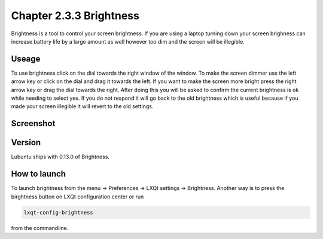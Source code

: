 Chapter 2.3.3 Brightness
========================

Brightness is a tool to control your screen brightness. If you are using a laptop turning down your screen brighness can increase battery life by a large amount as well however too dim and the screen will be illegible.

Useage
------
To use brightness click on the dial towards the right window of the window. To make the screen dimmer use the left arrow key or click on the dial and drag it towards the left.  If you want to make the screen more bright press the right arrow key or drag the dial towards the right. After doing this you will be asked to confirm the current brightness is ok while needing to select yes. If you do not respond it will go back to the old brightness which is useful because if you made your screen illegible it will revert to the old settings. 

Screenshot
----------
.. image :: brightness.png 

Version
-------
Lubuntu ships with 0.13.0 of Brightness. 

How to launch
-------------
To launch brightness from the menu -> Preferences -> LXQt settings -> Brightness. Another way is to press the birghtness button on LXQt configuration center or run

.. code:: 

   lxqt-config-brightness 
   
from the commandline.

